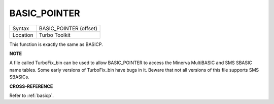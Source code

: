 ..  _basic-pointer:

BASIC\_POINTER
==============

+----------+-------------------------------------------------------------------+
| Syntax   |  BASIC\_POINTER (offset)                                          |
+----------+-------------------------------------------------------------------+
| Location |  Turbo Toolkit                                                    |
+----------+-------------------------------------------------------------------+

This function is exactly the same as BASICP.


**NOTE**

A file called TurboFix\_bin can be used to allow BASIC\_POINTER to
access the Minerva MultiBASIC and SMS SBASIC name tables. Some early
versions of TurboFix\_bin have bugs in it. Beware that not all versions
of this file supports SMS SBASICs.


**CROSS-REFERENCE**

Refer to :ref:`basicp`.

